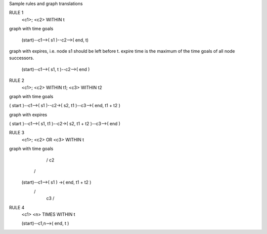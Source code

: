 Sample rules and graph translations

RULE 1
  <c1>;
  <c2> WITHIN t

graph with time goals

 (start)--c1-->( s1 )--c2-->( end, t)

graph with expires, i.e. node s1 should be left before t.
expire time is the maximum of the time goals of all node successors.

 (start)--c1-->( s1, t )--c2-->( end )

RULE 2
 <c1>;
 <c2> WITHIN t1;
 <c3> WITHIN t2

graph with time goals

( start )--c1-->( s1 )--c2->( s2, t1 )--c3-->( end, t1 + t2 )

graph with expires

( start )--c1-->( s1, t1 )--c2->( s2, t1 + t2 )--c3-->( end )

RULE 3
 <c1>;
 <c2> OR <c3> WITHIN t

graph with time goals
                       / c2 \
                      /      \
  (start)--c1-->( s1 )        ->( end, t1 + t2 )
                      \      /
                       \ c3 /


RULE 4
 <c1> <n> TIMES WITHIN t

 (start)--c1,n-->( end, t )
